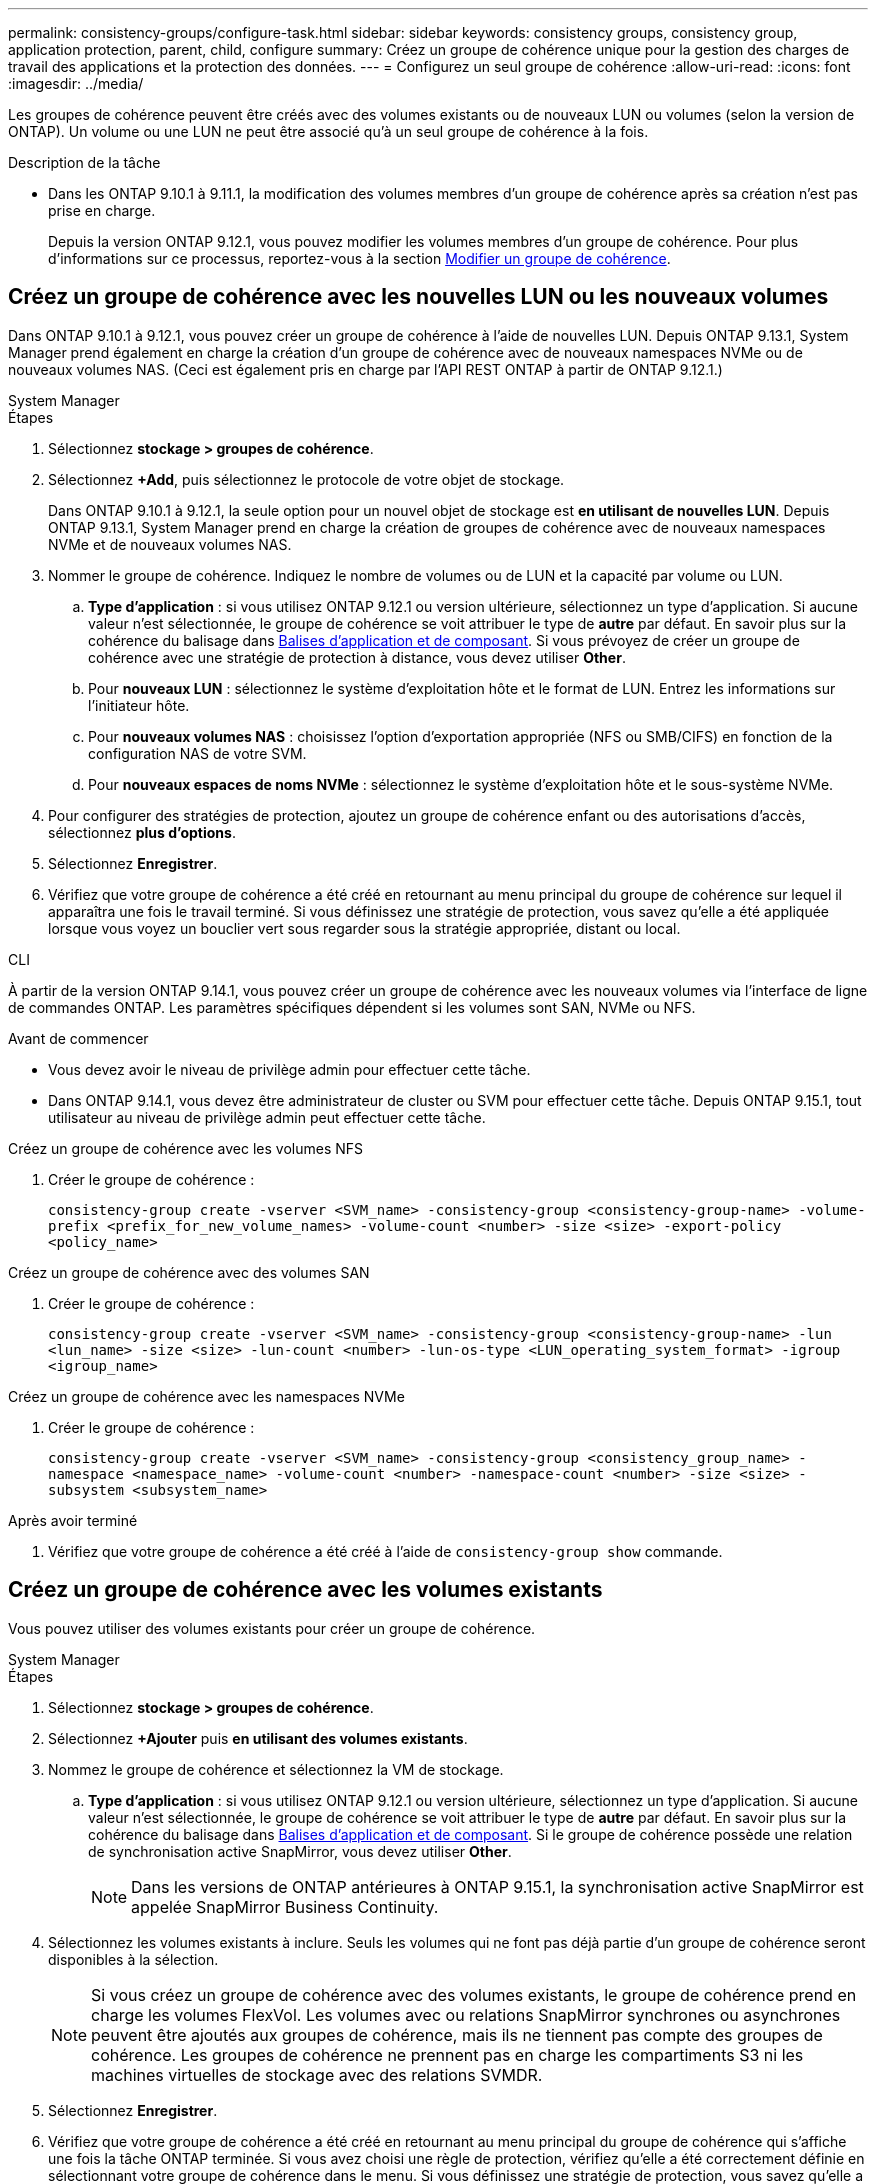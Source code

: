 ---
permalink: consistency-groups/configure-task.html 
sidebar: sidebar 
keywords: consistency groups, consistency group, application protection, parent, child, configure 
summary: Créez un groupe de cohérence unique pour la gestion des charges de travail des applications et la protection des données. 
---
= Configurez un seul groupe de cohérence
:allow-uri-read: 
:icons: font
:imagesdir: ../media/


[role="lead"]
Les groupes de cohérence peuvent être créés avec des volumes existants ou de nouveaux LUN ou volumes (selon la version de ONTAP). Un volume ou une LUN ne peut être associé qu'à un seul groupe de cohérence à la fois.

.Description de la tâche
* Dans les ONTAP 9.10.1 à 9.11.1, la modification des volumes membres d'un groupe de cohérence après sa création n'est pas prise en charge.
+
Depuis la version ONTAP 9.12.1, vous pouvez modifier les volumes membres d'un groupe de cohérence. Pour plus d'informations sur ce processus, reportez-vous à la section xref:modify-task.html[Modifier un groupe de cohérence].





== Créez un groupe de cohérence avec les nouvelles LUN ou les nouveaux volumes

Dans ONTAP 9.10.1 à 9.12.1, vous pouvez créer un groupe de cohérence à l'aide de nouvelles LUN. Depuis ONTAP 9.13.1, System Manager prend également en charge la création d'un groupe de cohérence avec de nouveaux namespaces NVMe ou de nouveaux volumes NAS. (Ceci est également pris en charge par l'API REST ONTAP à partir de ONTAP 9.12.1.)

[role="tabbed-block"]
====
.System Manager
--
.Étapes
. Sélectionnez *stockage > groupes de cohérence*.
. Sélectionnez *+Add*, puis sélectionnez le protocole de votre objet de stockage.
+
Dans ONTAP 9.10.1 à 9.12.1, la seule option pour un nouvel objet de stockage est **en utilisant de nouvelles LUN**. Depuis ONTAP 9.13.1, System Manager prend en charge la création de groupes de cohérence avec de nouveaux namespaces NVMe et de nouveaux volumes NAS.

. Nommer le groupe de cohérence. Indiquez le nombre de volumes ou de LUN et la capacité par volume ou LUN.
+
.. **Type d'application** : si vous utilisez ONTAP 9.12.1 ou version ultérieure, sélectionnez un type d'application. Si aucune valeur n'est sélectionnée, le groupe de cohérence se voit attribuer le type de **autre** par défaut. En savoir plus sur la cohérence du balisage dans xref:modify-tags-task.html[Balises d'application et de composant]. Si vous prévoyez de créer un groupe de cohérence avec une stratégie de protection à distance, vous devez utiliser *Other*.
.. Pour **nouveaux LUN** : sélectionnez le système d'exploitation hôte et le format de LUN. Entrez les informations sur l'initiateur hôte.
.. Pour **nouveaux volumes NAS** : choisissez l'option d'exportation appropriée (NFS ou SMB/CIFS) en fonction de la configuration NAS de votre SVM.
.. Pour **nouveaux espaces de noms NVMe** : sélectionnez le système d'exploitation hôte et le sous-système NVMe.


. Pour configurer des stratégies de protection, ajoutez un groupe de cohérence enfant ou des autorisations d'accès, sélectionnez *plus d'options*.
. Sélectionnez *Enregistrer*.
. Vérifiez que votre groupe de cohérence a été créé en retournant au menu principal du groupe de cohérence sur lequel il apparaîtra une fois le travail terminé. Si vous définissez une stratégie de protection, vous savez qu'elle a été appliquée lorsque vous voyez un bouclier vert sous regarder sous la stratégie appropriée, distant ou local.


--
.CLI
--
À partir de la version ONTAP 9.14.1, vous pouvez créer un groupe de cohérence avec les nouveaux volumes via l'interface de ligne de commandes ONTAP. Les paramètres spécifiques dépendent si les volumes sont SAN, NVMe ou NFS.

.Avant de commencer
* Vous devez avoir le niveau de privilège admin pour effectuer cette tâche.
* Dans ONTAP 9.14.1, vous devez être administrateur de cluster ou SVM pour effectuer cette tâche. Depuis ONTAP 9.15.1, tout utilisateur au niveau de privilège admin peut effectuer cette tâche.


.Créez un groupe de cohérence avec les volumes NFS
. Créer le groupe de cohérence :
+
`consistency-group create -vserver <SVM_name> -consistency-group <consistency-group-name> -volume-prefix <prefix_for_new_volume_names> -volume-count <number> -size <size> -export-policy <policy_name>`



.Créez un groupe de cohérence avec des volumes SAN
. Créer le groupe de cohérence :
+
`consistency-group create -vserver <SVM_name> -consistency-group <consistency-group-name> -lun <lun_name> -size <size> -lun-count <number> -lun-os-type <LUN_operating_system_format> -igroup <igroup_name>`



.Créez un groupe de cohérence avec les namespaces NVMe
. Créer le groupe de cohérence :
+
`consistency-group create -vserver <SVM_name> -consistency-group <consistency_group_name> -namespace <namespace_name> -volume-count <number> -namespace-count <number> -size <size> -subsystem <subsystem_name>`



.Après avoir terminé
. Vérifiez que votre groupe de cohérence a été créé à l'aide de `consistency-group show` commande.


--
====


== Créez un groupe de cohérence avec les volumes existants

Vous pouvez utiliser des volumes existants pour créer un groupe de cohérence.

[role="tabbed-block"]
====
.System Manager
--
.Étapes
. Sélectionnez *stockage > groupes de cohérence*.
. Sélectionnez *+Ajouter* puis *en utilisant des volumes existants*.
. Nommez le groupe de cohérence et sélectionnez la VM de stockage.
+
.. **Type d'application** : si vous utilisez ONTAP 9.12.1 ou version ultérieure, sélectionnez un type d'application. Si aucune valeur n'est sélectionnée, le groupe de cohérence se voit attribuer le type de **autre** par défaut. En savoir plus sur la cohérence du balisage dans xref:modify-tags-task.html[Balises d'application et de composant]. Si le groupe de cohérence possède une relation de synchronisation active SnapMirror, vous devez utiliser *Other*.
+

NOTE: Dans les versions de ONTAP antérieures à ONTAP 9.15.1, la synchronisation active SnapMirror est appelée SnapMirror Business Continuity.



. Sélectionnez les volumes existants à inclure. Seuls les volumes qui ne font pas déjà partie d'un groupe de cohérence seront disponibles à la sélection.
+

NOTE: Si vous créez un groupe de cohérence avec des volumes existants, le groupe de cohérence prend en charge les volumes FlexVol. Les volumes avec ou relations SnapMirror synchrones ou asynchrones peuvent être ajoutés aux groupes de cohérence, mais ils ne tiennent pas compte des groupes de cohérence. Les groupes de cohérence ne prennent pas en charge les compartiments S3 ni les machines virtuelles de stockage avec des relations SVMDR.

. Sélectionnez *Enregistrer*.
. Vérifiez que votre groupe de cohérence a été créé en retournant au menu principal du groupe de cohérence qui s'affiche une fois la tâche ONTAP terminée. Si vous avez choisi une règle de protection, vérifiez qu'elle a été correctement définie en sélectionnant votre groupe de cohérence dans le menu. Si vous définissez une stratégie de protection, vous savez qu'elle a été appliquée lorsque vous voyez un bouclier vert sous regarder sous la stratégie appropriée, distant ou local.


--
.CLI
--
Depuis la version ONTAP 9.14.1, vous pouvez créer un groupe de cohérence avec les volumes existants à l'aide de l'interface de ligne de commandes ONTAP.

.Avant de commencer
* Vous devez avoir le niveau de privilège admin pour effectuer cette tâche.
* Dans ONTAP 9.14.1, vous devez être administrateur de cluster ou SVM pour effectuer cette tâche. Depuis ONTAP 9.15.1, tout utilisateur au niveau de privilège admin peut effectuer cette tâche.


.Étapes
. Émettez le `consistency-group create` commande. Le `-volumes` le paramètre accepte une liste de noms de volumes séparés par des virgules.
+
`consistency-group create -vserver <SVM_name> -consistency-group <consistency-group-name> -volume <volumes>`

. Affichez votre groupe de cohérence à l'aide du `consistency-group show` commande.


--
====
.Étapes suivantes
* xref:protect-task.html[Protéger un groupe de cohérence]
* xref:modify-task.html[Modifier un groupe de cohérence]
* xref:clone-task.html[Cloner un groupe de cohérence]

